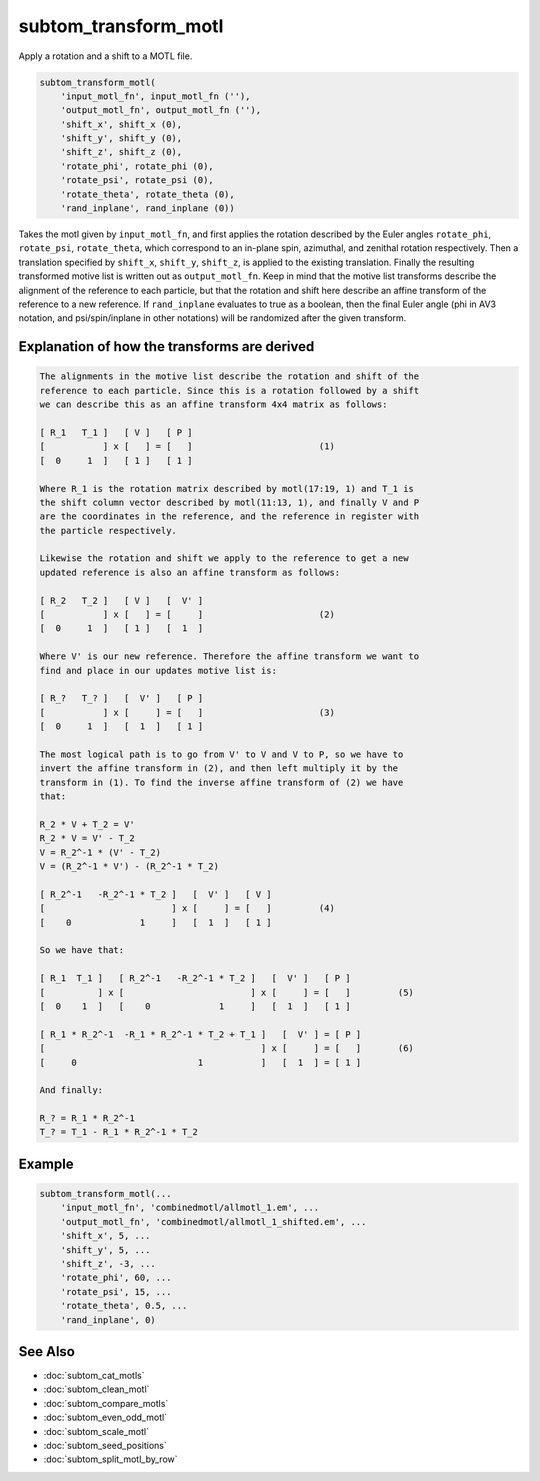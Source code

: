 =====================
subtom_transform_motl
=====================

Apply a rotation and a shift to a MOTL file.

.. code-block:: Matlab

    subtom_transform_motl(
        'input_motl_fn', input_motl_fn (''),
        'output_motl_fn', output_motl_fn (''),
        'shift_x', shift_x (0),
        'shift_y', shift_y (0),
        'shift_z', shift_z (0),
        'rotate_phi', rotate_phi (0),
        'rotate_psi', rotate_psi (0),
        'rotate_theta', rotate_theta (0),
        'rand_inplane', rand_inplane (0))

Takes the motl given by ``input_motl_fn``, and first applies the rotation
described by the Euler angles ``rotate_phi``, ``rotate_psi``, ``rotate_theta``,
which correspond to an in-plane spin, azimuthal, and zenithal rotation
respectively. Then a translation specified by ``shift_x``, ``shift_y``,
``shift_z``, is applied to the existing translation. Finally the resulting
transformed motive list is written out as ``output_motl_fn``. Keep in mind that
the motive list transforms describe the alignment of the reference to each
particle, but that the rotation and shift here describe an affine transform of
the reference to a new reference. If ``rand_inplane`` evaluates to true as a
boolean, then the final Euler angle (phi in AV3 notation, and psi/spin/inplane
in other notations) will be randomized after the given transform.

---------------------------------------------
Explanation of how the transforms are derived
---------------------------------------------

.. code-block:: console

        The alignments in the motive list describe the rotation and shift of the
        reference to each particle. Since this is a rotation followed by a shift
        we can describe this as an affine transform 4x4 matrix as follows:

        [ R_1   T_1 ]   [ V ]   [ P ]
        [           ] x [   ] = [   ]                        (1)
        [  0     1  ]   [ 1 ]   [ 1 ]

        Where R_1 is the rotation matrix described by motl(17:19, 1) and T_1 is
        the shift column vector described by motl(11:13, 1), and finally V and P
        are the coordinates in the reference, and the reference in register with
        the particle respectively.

        Likewise the rotation and shift we apply to the reference to get a new
        updated reference is also an affine transform as follows:

        [ R_2   T_2 ]   [ V ]   [  V' ]
        [           ] x [   ] = [     ]                      (2)
        [  0     1  ]   [ 1 ]   [  1  ]

        Where V' is our new reference. Therefore the affine transform we want to
        find and place in our updates motive list is:

        [ R_?   T_? ]   [  V' ]   [ P ]
        [           ] x [     ] = [   ]                      (3)
        [  0     1  ]   [  1  ]   [ 1 ]

        The most logical path is to go from V' to V and V to P, so we have to
        invert the affine transform in (2), and then left multiply it by the
        transform in (1). To find the inverse affine transform of (2) we have
        that:

        R_2 * V + T_2 = V'
        R_2 * V = V' - T_2
        V = R_2^-1 * (V' - T_2)
        V = (R_2^-1 * V') - (R_2^-1 * T_2)

        [ R_2^-1   -R_2^-1 * T_2 ]   [  V' ]   [ V ]
        [                        ] x [     ] = [   ]         (4)
        [    0             1     ]   [  1  ]   [ 1 ]

        So we have that:

        [ R_1  T_1 ]   [ R_2^-1   -R_2^-1 * T_2 ]   [  V' ]   [ P ]
        [          ] x [                        ] x [     ] = [   ]         (5)
        [  0    1  ]   [    0             1     ]   [  1  ]   [ 1 ]

        [ R_1 * R_2^-1  -R_1 * R_2^-1 * T_2 + T_1 ]   [  V' ] = [ P ]
        [                                         ] x [     ] = [   ]       (6)
        [     0                       1           ]   [  1  ] = [ 1 ]

        And finally:

        R_? = R_1 * R_2^-1
        T_? = T_1 - R_1 * R_2^-1 * T_2

-------
Example
-------

.. code-block:: Matlab

    subtom_transform_motl(...
        'input_motl_fn', 'combinedmotl/allmotl_1.em', ...
        'output_motl_fn', 'combinedmotl/allmotl_1_shifted.em', ...
        'shift_x', 5, ...
        'shift_y', 5, ...
        'shift_z', -3, ...
        'rotate_phi', 60, ...
        'rotate_psi', 15, ...
        'rotate_theta', 0.5, ...
        'rand_inplane', 0)

--------
See Also
--------

* :doc:`subtom_cat_motls`
* :doc:`subtom_clean_motl`
* :doc:`subtom_compare_motls`
* :doc:`subtom_even_odd_motl`
* :doc:`subtom_scale_motl`
* :doc:`subtom_seed_positions`
* :doc:`subtom_split_motl_by_row`
